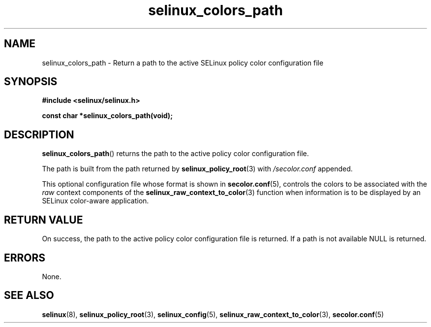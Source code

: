 .TH "selinux_colors_path" "3" "08 April 2011" "SELinux API documentation"
.SH "NAME"
selinux_colors_path \- Return a path to the active SELinux policy color configuration file
.
.SH "SYNOPSIS"
.B #include <selinux/selinux.h>
.sp
.B const char *selinux_colors_path(void);
.
.SH "DESCRIPTION"
.BR selinux_colors_path ()
returns the path to the active policy color configuration file. 
.sp
The path is built from the path returned by 
.BR selinux_policy_root "(3)"
with 
.I /secolor.conf
appended.
.sp
This optional configuration file whose format is shown in 
.BR \%secolor.conf (5),
controls the colors to be associated with the 
.I raw
context components of the
.BR selinux_raw_context_to_color "(3)"
function when information is to be displayed by an SELinux color-aware application.
.
.SH "RETURN VALUE"
On success, the path to the active policy color configuration file is returned. If a path is not available NULL is returned.
.
.SH "ERRORS"
None.
.
.SH "SEE ALSO"
.ad l
.nh
.BR selinux "(8), " selinux_policy_root "(3), " selinux_config "(5), " selinux_raw_context_to_color "(3), " secolor.conf  "(5)"
